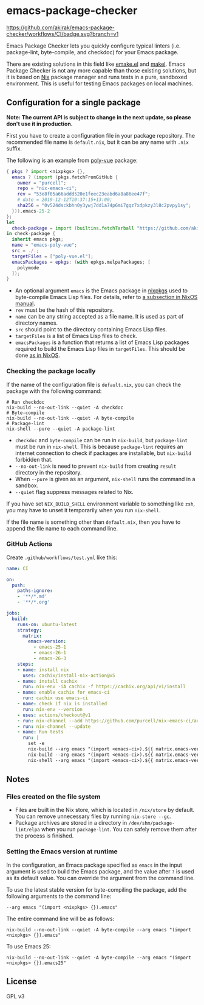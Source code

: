 * emacs-package-checker
[[https://github.com/akirak/emacs-package-checker/workflows/CI/badge.svg?branch=v1][https://github.com/akirak/emacs-package-checker/workflows/CI/badge.svg?branch=v1]]

Emacs Package Checker lets you quickly configure typical linters (i.e. package-lint, byte-compile, and checkdoc) for your Emacs package.

There are existing solutions in this field like [[https://github.com/vermiculus/emake.el][emake.el]] and [[https://gitlab.petton.fr/DamienCassou/makel][makel]]. 
Emacs Package Checker is not any more capable than those existing solutions, but it is based on [[https://nixos.org/nix/][Nix]] package manager and runs tests in a pure, sandboxed environment.
This is useful for testing Emacs packages on local machines.
** Configuration for a single package
*Note: The current API is subject to change in the next update, so please don't use it in production.*

First you have to create a configuration file in your package repository.
The recommended file name is =default.nix=, but it can be any name with =.nix= suffix.

The following is an example from [[https://github.com/akirak/poly-vue][poly-vue]] package:

#+begin_src nix
  { pkgs ? import <nixpkgs> {},
    emacs ? (import (pkgs.fetchFromGitHub {
      owner = "purcell";
      repo = "nix-emacs-ci";
      rev = "53e8f05a66addd520e1feec23eabd6a8a86ee47f";
      # date = 2019-12-12T10:37:15+13:00;
      sha256 = "0v524dsckbhn0y3ywj7dd1a74p6mi7gqz7xdpkzy3l8c2pvpy1sy";
    })).emacs-25-2
  }:
  let
    check-package = import (builtins.fetchTarball "https://github.com/akirak/emacs-package-checker/archive/v1.tar.gz");
  in check-package {
    inherit emacs pkgs;
    name = "emacs-poly-vue";
    src = ./.;
    targetFiles = ["poly-vue.el"];
    emacsPackages = epkgs: (with epkgs.melpaPackages; [
      polymode
    ]);
  }
#+end_src

- An optional argument =emacs= is the Emacs package in [[https://github.com/NixOS/nixpkgs/][nixpkgs]] used to byte-compile Emacs Lisp files. For details, refer to [[https://nixos.org/nixos/manual/index.html#module-services-emacs-releases][a subsection in NixOS manual]].
- =rev= must be the hash of this repository.
- =name= can be any string accepted as a file name. It is used as part of directory names.
- =src= should point to the directory containing Emacs Lisp files.
- =targetFiles= is a list of Emacs Lisp files to check.
- =emacsPackages= is a function that returns a list of Emacs Lisp packages required to build the Emacs Lisp files in =targetFiles=.
  This should be done [[https://nixos.org/nixos/manual/index.html#module-services-emacs-adding-packages][as in NixOS]].
*** Checking the package locally
If the name of the configuration file is =default.nix=, you can check the package with the following command:

#+begin_src shell
# Run checkdoc
nix-build --no-out-link --quiet -A checkdoc
# Byte-compile
nix-build --no-out-link --quiet -A byte-compile
# Package-lint
nix-shell --pure --quiet -A package-lint
#+end_src

- =checkdoc= and =byte-compile= can be run in =nix-build=, but =package-lint= must be run in =nix-shell=. This is because 
  =package-lint= requires an internet connection to check if packages are installable, but =nix-build= forbidden that.
- =--no-out-link= is need to prevent =nix-build= from creating =result= directory in the repository.
- When =--pure= is given as an argument, =nix-shell= runs the command in a sandbox.
- =--quiet= flag suppress messages related to Nix.

If you have set =NIX_BUILD_SHELL= environment variable to something like =zsh=, you may have to unset it temporarily when you run =nix-shell=.

If the file name is something other than =default.nix=, then you have to append the file name to each command line.
*** GitHub Actions
Create =.github/workflows/test.yml= like this:

#+begin_src yaml
  name: CI

  on:
    push:
      paths-ignore:
      - '**/*.md'
      - '**/*.org'

  jobs:
    build:
      runs-on: ubuntu-latest
      strategy:
        matrix:
          emacs-version:
            - emacs-25-1
            - emacs-26-1
            - emacs-26-3
      steps:
      - name: install nix
        uses: cachix/install-nix-action@v5
      - name: install cachix
        run: nix-env -iA cachix -f https://cachix.org/api/v1/install
      - name: enable cachix for emacs-ci
        run: cachix use emacs-ci
      - name: check if nix is installed
        run: nix-env --version
      - uses: actions/checkout@v1
      - run: nix-channel --add https://github.com/purcell/nix-emacs-ci/archive/master.tar.gz emacs-ci
      - run: nix-channel --update
      - name: Run tests
        run: |
          set -e
          nix-build --arg emacs "(import <emacs-ci>).${{ matrix.emacs-version }}" -A byte-compile --no-out-link --quiet
          nix-build --arg emacs "(import <emacs-ci>).${{ matrix.emacs-version }}" -A checkdoc --no-out-link --quiet
          nix-shell --arg emacs "(import <emacs-ci>).${{ matrix.emacs-version }}" -A package-lint --pure --quiet

#+end_src
** Notes
*** Files created on the file system
- Files are built in the Nix store, which is located in =/nix/store= by default. You can remove unnecessary files by running =nix-store --gc=.
- Package archives are stored in a directory in =/dev/shm/package-lint/elpa= when you run =package-lint=. You can safely remove them after the process is finished.
*** Setting the Emacs version at runtime
In the configuration, an Emacs package specified as =emacs= in the input argument is used to build the Emacs package, and the value after =?= is used as its default value.
You can override the argument from the command line.

To use the latest stable version for byte-compiling the package, add the following arguments to the command line:

#+begin_src shell
--arg emacs "(import <nixpkgs> {}).emacs"
#+end_src

The entire command line will be as follows:

#+begin_src shell
nix-build --no-out-link --quiet -A byte-compile --arg emacs "(import <nixpkgs> {}).emacs"
#+end_src

To use Emacs 25:

#+begin_src shell
nix-build --no-out-link --quiet -A byte-compile --arg emacs "(import <nixpkgs> {}).emacs25"
#+end_src
** License
GPL v3
